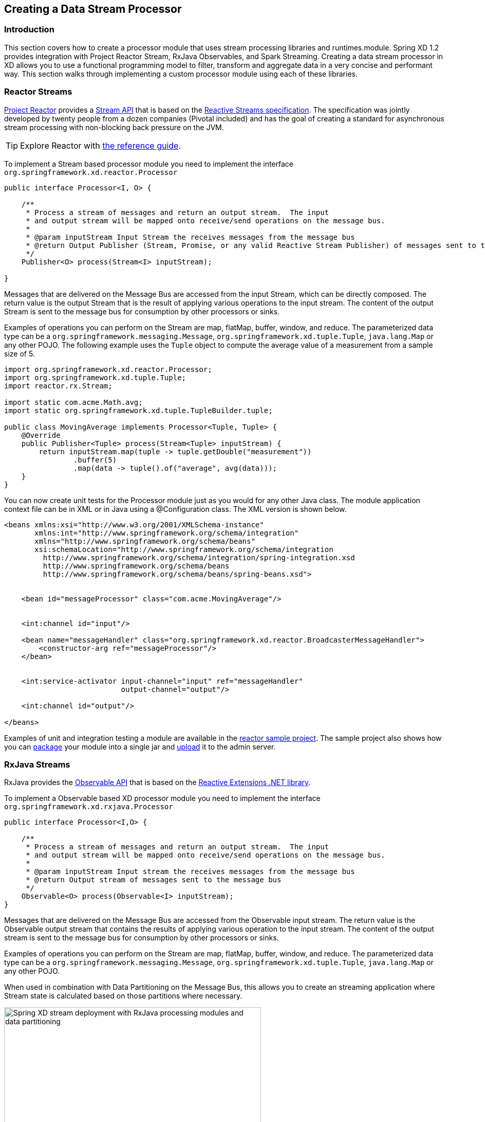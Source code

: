 [[creating-a-data-stream-processor-module]]
== Creating a Data Stream Processor

=== Introduction
This section covers how to create a processor module that uses stream processing libraries and runtimes.module. Spring XD 1.2 provides integration with Project Reactor Stream, RxJava Observables, and Spark Streaming. Creating a data stream processor in XD allows you to use a functional programming model to filter, transform and aggregate data in a very concise and performant way.  This section walks through implementing a custom processor module using each of these libraries.

[[reactor-streams]]
=== Reactor Streams
https://github.com/reactor/reactor[Project Reactor] provides a https://reactor.github.io/docs/api/2.0.2.RELEASE/reactor/rx/Stream.html[Stream API] that is based on the http://www.reactive-streams.org/[Reactive Streams specification]. The specification was jointly developed by twenty people from a dozen companies (Pivotal included) and has the goal of creating a standard for asynchronous stream processing with non-blocking back pressure on the JVM.

[TIP]
Explore Reactor with http://projectreactor.io/docs/reference/[the reference guide].

To implement a Stream based processor module you need to implement the interface `org.springframework.xd.reactor.Processor`

[source,java]
----
public interface Processor<I, O> {

    /**
     * Process a stream of messages and return an output stream.  The input
     * and output stream will be mapped onto receive/send operations on the message bus.
     *
     * @param inputStream Input Stream the receives messages from the message bus
     * @return Output Publisher (Stream, Promise, or any valid Reactive Stream Publisher) of messages sent to the message bus
     */
    Publisher<O> process(Stream<I> inputStream);

}
----

Messages that are delivered on the Message Bus are accessed from the input Stream, which can be directly composed.  The return value is the output Stream that is the result of applying various operations to the input stream.  The content of the output Stream is sent to the message bus for consumption by other processors or sinks.

Examples of operations you can perform on the Stream are map, flatMap, buffer, window, and reduce. The parameterized data type can be a `org.springframework.messaging.Message`, `org.springframework.xd.tuple.Tuple`, `java.lang.Map` or any other POJO.  The following example uses the `Tuple` object to compute the average value of a measurement from a sample size of 5.

[source,java]
----
import org.springframework.xd.reactor.Processor;
import org.springframework.xd.tuple.Tuple;
import reactor.rx.Stream;

import static com.acme.Math.avg;
import static org.springframework.xd.tuple.TupleBuilder.tuple;

public class MovingAverage implements Processor<Tuple, Tuple> {
    @Override
    public Publisher<Tuple> process(Stream<Tuple> inputStream) {
        return inputStream.map(tuple -> tuple.getDouble("measurement"))
                .buffer(5)
                .map(data -> tuple().of("average", avg(data)));
    }
}
----

You can now create unit tests for the Processor module just as you would for any other Java class.  The module application context file can be in XML or in Java using a @Configuration class.  The XML version is shown below.

[source,xml]
----
<beans xmlns:xsi="http://www.w3.org/2001/XMLSchema-instance"
       xmlns:int="http://www.springframework.org/schema/integration"
       xmlns="http://www.springframework.org/schema/beans"
       xsi:schemaLocation="http://www.springframework.org/schema/integration 
         http://www.springframework.org/schema/integration/spring-integration.xsd
         http://www.springframework.org/schema/beans 
	 http://www.springframework.org/schema/beans/spring-beans.xsd">


    <bean id="messageProcessor" class="com.acme.MovingAverage"/>


    <int:channel id="input"/>

    <bean name="messageHandler" class="org.springframework.xd.reactor.BroadcasterMessageHandler">
        <constructor-arg ref="messageProcessor"/>
    </bean>


    <int:service-activator input-channel="input" ref="messageHandler"
                           output-channel="output"/>

    <int:channel id="output"/>

</beans>
----

Examples of unit and integration testing a module are available in the https://github.com/spring-projects/spring-xd-samples/tree/master/reactor-moving-average[reactor sample project].  The sample project also shows how you can https://github.com/spring-projects/spring-xd/wiki/Modules#module-packaging[package] your module into a single jar and https://github.com/spring-projects/spring-xd/wiki/Creating-a-Processor-Module#register-the-module[upload] it to the admin server.

[[rxjava-streams]]
=== RxJava Streams
RxJava provides the http://reactivex.io/RxJava/javadoc/rx/Observable.html[Observable API] that is based on the http://msdn.microsoft.com/en-us/data/gg577609.aspx[Reactive Extensions .NET library].

To implement a Observable based XD processor module you need to implement the interface `org.springframework.xd.rxjava.Processor`

[source,java]
----
public interface Processor<I,O> {

    /**
     * Process a stream of messages and return an output stream.  The input
     * and output stream will be mapped onto receive/send operations on the message bus.
     *
     * @param inputStream Input stream the receives messages from the message bus
     * @return Output stream of messages sent to the message bus
     */
    Observable<O> process(Observable<I> inputStream);
}
----

Messages that are delivered on the Message Bus are accessed from the Observable input stream.  The return value is the Observable output stream that contains the results of applying various operation to the input stream.  The content of the output stream is sent to the message bus for consumption by other processors or sinks.

Examples of operations you can perform on the Stream are map, flatMap, buffer, window, and reduce.  The parameterized data type can be a `org.springframework.messaging.Message`, `org.springframework.xd.tuple.Tuple`, `java.lang.Map` or any other POJO.  

When used in combination with Data Partitioning on the Message Bus, this allows you to create an streaming application where Stream state is calculated based on those partitions where necessary.

image::images/rxjava-partitioning-1.png[Spring XD stream deployment with RxJava processing modules and data partitioning, width=500]

In this deployment the data that is sent to the RxJava processing modules from the HTTP sources is partitioned such that the 'red' data always goes to the 'red' stream processing module and so on for the other colors.  The next hop of processing, where writing to HDFS occurs, does not require data partitioning, so the message load can be shared across the HDFS sink instances.

There can be as many layers of RxJava Stream processing as you require, allowing you to collocate specific functional operations as you see fit within a single JVM or to distribute across multiple JVMs.

image::images/rxjava-partitioning-2.png[Spring XD stream deployment with multiple layers of RxJava processing modules, width=500]

The following example uses the `Tuple` object to compute the average value of a measurement from a sample size of 5.

[source,java]
----
import org.springframework.xd.rxjava.Processor;
import org.springframework.xd.tuple.Tuple;
import rx.Observable;

import static com.acme.Math.avg;
import static org.springframework.xd.tuple.TupleBuilder.tuple;

public class MovingAverage implements Processor<Tuple, Tuple> {

    @Override
    public Observable<Tuple> process(Observable<Tuple> inputStream) {
        return inputStream.map(tuple -> tuple.getDouble("measurement"))
                .buffer(5)
                .map(data -> tuple().of("average", avg(data)));
    }
}
----
You can now create unit tests for the Processor module as you would for any other Java class.  The module application context file can be in XML or in Java using a @Configuration class.  The XML version is shown below.

[source,xml]
----
<beans xmlns:xsi="http://www.w3.org/2001/XMLSchema-instance"
       xmlns:int="http://www.springframework.org/schema/integration"
       xmlns="http://www.springframework.org/schema/beans"
       xsi:schemaLocation="http://www.springframework.org/schema/integration 
         http://www.springframework.org/schema/integration/spring-integration.xsd
         http://www.springframework.org/schema/beans 
	 http://www.springframework.org/schema/beans/spring-beans.xsd">


    <bean id="messageProcessor" class="com.acme.MovingAverage"/>


    <!-- Using a SubjectMessageHandler to share Observerable state across threads -->

    <int:channel id="input"/>

    <bean name="messageHandler" class="org.springframework.xd.rxjava.SubjectMessageHandler">
        <constructor-arg ref="messageProcessor"/>
    </bean>


    <int:service-activator input-channel="input" ref="messageHandler"
                           output-channel="output"/>

    <int:channel id="output"/>

</beans>
----

Examples of unit and integration testing a module are available in the https://github.com/spring-projects/spring-xd-samples/tree/master/rxjava-moving-average[RxJava Moving Average sample project].  The sample project also shows how you can https://github.com/spring-projects/spring-xd/wiki/Modules#module-packaging[package] your module into a single jar and https://github.com/spring-projects/spring-xd/wiki/Creating-a-Processor-Module#register-the-module[upload] it to the admin server.

==== Scheduling
There are two `MessageHandler` implementations that you can choose from, `SubjectMessageHandler` and `MultipleSubjectMessageHandler`.  

`SubjectMessageHandler` uses a single `SerializedSubject` to process messages that were received from the Message Bus.  This subject, downcast to Observable, is what is passed into the process method.  Using `SubjectMessageHandler` has the advantage that the state of the Observabale input stream can be shared across all the Message Bus dispatcher threads that are invoking `onNext`.  It has the disadvantage that the processing and consumption of the Observable output stream (that sends messages to the Message Bus) will execute serially on one of the dispatcher threads.  Note you can modify what thread the Observable output stream will use by calling `observeOn` before returning the output stream from your processor.

`MultipleSubjectMessageHandler` uses multiple Subjects to perform processing.  A Spring Expression Language (SpEL) expression is used to map the incoming message to a specific Subject to use for processing.  Using `MultipleSubjectMessageHandler` has the advantage that it can use all Message Bus dispatcher threads.  It has the disadvantage in that each Observable input stream has its own state, which may not be desirable for certain types of aggregate calculations that should see all of the data.  A common partition expression to use is `T(java.lang.Thread).currentThread().getId()` so that a Subject will be created per thread.  

[source,xml]
----

    <bean name="messageHandler" class="org.springframework.xd.rxjava.MultipleSubjectMessageHandler">
        <constructor-arg ref="messageProcessor"/>
        <constructor-arg value="T(java.lang.Thread).currentThread().getId()"/>
    </bean>

----

The satisfies the contract to have single threaded access to a Subject.  Another interesting partition expression to use in the case of the Kafka Message Bus is `header['kafka_partition_id']`.  This will create a Subject per Kafka partition that represents an ordered sequence of events.  The XD Kafka Message Bus statically maps partitions to dispatcher threads to there is only single threaded access toa Subject.

[[spark-streaming]]
=== Spark streaming

Spring XD integrates with Spark streaming so that the streaming data computation logic can be run on a **Spark cluster**. Spring XD runs the `Spark Driver` as an XD module (processor or sink) in the XD container while the Spark streaming `reliable receiver` and the data computation is done at the `Spark Cluster`.

This provides advantage over connecting to various streaming sources while running the computation logic on Spark cluster. Running the spark driver on the XD container also provides automatic failover capabilities in case of driver failure.

With Spark Streaming, events are processed at the `micro batch level` via DStreams, which represent a continuous flow of partitioned RDDs. Setting up a Spark Streaming module within XD can be beneficial when adding streaming data computation logic for a `tapped` XD stream. While the primary stream processes events one at a time (through the regular XD modules), the tapped stream will become a `source` for the Spark Streaming module.

Lets discuss a real world scenario of data collection and doing some analytics on it.

```
stream create mainstream --definition "mqtt | filter1: <some filtering> | hdfs"  
stream create sparkstream1 --definition "tap:stream:mainstream.filter1 > <some XD sink>"
stream create sparkstream2 --definition "tap:stream:mainstream.filter1 > spark-streaming-processor-module2 | spark-streaming-sinkmodule1"
stream create sparkstream3 --definition "tap:stream:mainstream.filter1 > spark-streaming-sinkmodule2"
```
In the above set of streams, consider a primary stream that collects data `one at a time` from various sensors and stores that `raw` data into HDFS, after only same basic filtering. At the same time, there are a few other streams that perform analytics on the data being collected at `micro-batch level`. Here, the tapped stream’s source can be reliable or durable based on the `messagebus` implementation, and this data is processed (at the micro batch level) by the Spark Streaming module. This allows the developer to choose the stream data processing based on the use case.

One can also add a `tap` at the output of the Spark streaming `processor` module.
For instance, adding a tap at the output of `sparkstream2`'s Spark stream processor would be:

```
stream create tapSparkStream --definition "tap:stream:sparkstream2.spark-streaming-processor-module2 > <some XD sink>"
```
==== Writing a spark streaming module

Spring XD provides **Java** and **Scala** based interfaces which expose a `process` method that the spark streaming developer would implement. This method processes the input DStream received by the spark streaming `receiver`. In case of XD processor module this method would return an output DStream. In case of XD sink module, it would write the computed data into file system, HDFS etc., (for example saveAsTextFiles(), saveAsHadoopFiles() using Spark APIs).

For **Java** based implementation, the interface `org.springframework.xd.spark.streaming.java.Processor` is defined

[source,java]
----
       public interface Processor<I extends JavaDStreamLike, O extends JavaDStreamLike> extends SparkStreamingSupport {

	/**
	 * Processes the input DStream and optionally returns an output DStream.
	 *
	 * @param input the input DStream
	 * @return output DStream (optional, may be null)
	 */
	O process(I input);
}
----
It is recommended to write the implementation in https://databricks.com/blog/2014/04/14/spark-with-java-8.html[Java 8].

For **Scala** based implementation, the trait `org.springframework.xd.spark.streaming.scala.Processor` is defined

[source,scala]
----
trait Processor[I, O] extends SparkStreamingSupport {

  /**
   * Processes the input DStream and optionally returns an output DStream.
   *
   * @param input the input DStream from the receiver
   * @return output DStream (optional, may be null)
   */
  def process(input: ReceiverInputDStream[I]): DStream[O]
----

When creating an XD processor/sink module, developer would implement this interface and make the module archive (along with its dependencies) available in the modules registry.

To set the Spark configuration properties when developing spark streaming module, the developer can use `org.springframework.xd.spark.streaming.SparkConfig` annotation on the method that returns type `java.util.Properties`.

To add default spark streaming command line options for the spark streaming module and to let XD admin know this is spark streaming module, following entry should be added in module registry module config properties (for example: modules/processor/spark-wordcount/config/spark-wordcount.properties):

```
options_class=org.springframework.xd.spark.streaming.DefaultSparkStreamingModuleOptionsMetadata
```
Developer can extend this to provide more custom command line options. By default, the following module options are supported for the spark streaming module:

* batchInterval (the time interval in millis for batching the stream events)
* storageLevel (the streaming data persistence storage level)
  
**Note**

If you are using **Java7** to run Spring XD, then make sure to set the **JAVA_OPTS** to increase `-XX:MaxPermSize` to avoid `PermGen` issue on the XD container where the spark driver would be running.

==== How this works

When a Spark streaming processor (a processor or a sink) that implements `Processor` interface above is deployed, the `SparkDriver` sets up the streaming context and runs as an XD module inside the **XD container**.

This sets up Spark streaming receiver (in case of processor and sink) in spark cluster that connects to XD upstream module's output channel in the message bus. Also note that this receiver is a `reliable` Spark streaming receiver (if you use `rabbit` or `kafka` as message-bus) out of the box. This is implemented using manual acknowledgement and explicit offset management on Rabbit and Kafka respectively.
The `MessageBusReceiver` makes the incoming messages available for the computation in spark cluster as DStreams. If the streaming module is of XD processor type then the computed messages are pushed to the downstream module by `MessageBusSender`. The MessageBusSender binds to the downstream module's input channel which subsequently connects to any of the XD processor or sink modules.

It is important to note that the MessageBusReceiver, streaming processor computation and the MessageBusSender run on **Spark cluster**.

image::images/sparkstreaming.png[Spring XD spark streaming modules and data partitioning, width=500]

==== Failover and recovery

Spark streaming integration supports `automatic failover` capability on `spark driver failure`. In case of driver module failure, the module will get automatically re-deployed on another available XD container.
Also, the underlying Spark streaming receiver is a `reliable` receiver when using `RabbitMQ` or `Kafka` as the messagebus. This will make sure all the messages are always acknowledged and processed reliably in Spark.

==== Module Type Conversion

Spark streaming modules avail the out of the box module type conversion support from Spring XD. A spark streaming processor module can specify `inputType` and `outputType` while a spark streaming sink module can specify `inputType` to denote the `contentType` of the incoming/outgoing messages before they get ingested into/written out of spark streaming module.

```
stream create mainstream --definition "mqtt | filter1: <some filtering> | hdfs"  
stream create sparkstream1 --definition "tap:mainstream:filter1 > spark-streaming-processor-module1 --inputType=application/json --outputType=application/x-xd-tuple | <some XD sink>"
stream create sparkstream2 --definition "tap:mainstream:filter1 > spark-streaming-processor-module2 | spark-streaming-sinkmodule1"
stream create sparkstream3 --definition "tap:mainstream:filter1 > spark-streaming-sinkmodule2 --inputType=text/plain"
```
For info on module type conversion, please refer https://github.com/spring-projects/spring-xd/wiki/Type-conversion[here]

==== XD processor module examples

Java based implementation

[source,java]
----
import java.util.Arrays;
import java.util.Properties;

import org.apache.spark.api.java.function.FlatMapFunction;
import org.apache.spark.api.java.function.Function2;
import org.apache.spark.api.java.function.PairFunction;
import org.apache.spark.streaming.api.java.JavaDStream;
import org.apache.spark.streaming.api.java.JavaPairDStream;

import org.springframework.xd.spark.streaming.SparkConfig;
import org.springframework.xd.spark.streaming.java.Processor;

import scala.Tuple2;

@SuppressWarnings({ "serial" })
public class WordCount implements Processor<JavaDStream<String>, JavaPairDStream<String, Integer>> {

	@Override
	public JavaPairDStream<String, Integer> process(JavaDStream<String> input) {
		JavaDStream<String> words = input.flatMap(new FlatMapFunction<String, String>() {

			@Override
			public Iterable<String> call(String x) {
				return Arrays.asList(x.split(" "));
			}
		});
		JavaPairDStream<String, Integer> wordCounts = words.mapToPair(new PairFunction<String, String, Integer>() {

			@Override
			public Tuple2<String, Integer> call(String s) {
				return new Tuple2<String, Integer>(s, 1);
			}
		}).reduceByKey(new Function2<Integer, Integer, Integer>() {

			@Override
			public Integer call(Integer i1, Integer i2) {
				return i1 + i2;
			}
		});
		return wordCounts;
	}

	@SparkConfig
	public Properties getSparkConfigProperties() {
		Properties props = new Properties();
		props.setProperty(SPARK_MASTER_URL_PROP, "local[4]");
		return props;
	}
}

----

Scala based implementation

[source,scala]
----
import java.util.Properties

import org.apache.spark.streaming.StreamingContext._
import org.apache.spark.streaming.dstream.{DStream, ReceiverInputDStream}
import org.springframework.xd.spark.streaming.SparkConfig
import org.springframework.xd.spark.streaming.scala.Processor

class WordCount extends Processor[String, (String, Int)] {

  def process(input: ReceiverInputDStream[String]): DStream[(String, Int)] = {
      val words = input.flatMap(_.split(" "))
      val pairs = words.map(word => (word, 1))
      val wordCounts = pairs.reduceByKey(_ + _)
      wordCounts
  }

  @SparkConfig
  def properties : Properties = {
    val props = new Properties()
    props.setProperty("spark.master", "local[4]")
    props
  }

}
----

== XD sink module example

Java based implementation

[source,java]
----
import java.io.BufferedWriter;
import java.io.File;
import java.io.FileWriter;
import java.io.IOException;
import java.util.Iterator;
import java.util.Properties;

import org.apache.spark.api.java.JavaRDD;
import org.apache.spark.api.java.function.Function;
import org.apache.spark.api.java.function.VoidFunction;
import org.apache.spark.streaming.api.java.JavaDStream;

import org.springframework.xd.spark.streaming.SparkConfig;
import org.springframework.xd.spark.streaming.java.Processor;

@SuppressWarnings({ "serial" })
public class FileLogger implements Processor<JavaDStream<String>, JavaDStream<String>> {

	private File file;

	public void setPath(String filePath) {
		file = new File(filePath);
		if (!file.exists()) {
			try {
				file.createNewFile();
			}
			catch (IOException ioe) {
				throw new RuntimeException(ioe);
			}
		}
	}

	@SparkConfig
	public Properties getSparkConfigProperties() {
		Properties props = new Properties();
		props.setProperty("spark.master", "local[4]");
		return props;
	}

	@Override
	public JavaDStream<String> process(JavaDStream<String> input) {
		input.foreachRDD(new Function<JavaRDD<String>, Void>() {

			@Override
			public Void call(JavaRDD<String> rdd) {
				rdd.foreachPartition(new VoidFunction<Iterator<String>>() {

					@Override
					public void call(Iterator<String> items) throws Exception {
						FileWriter fw;
						BufferedWriter bw = null;
						try {
							fw = new FileWriter(file.getAbsoluteFile());
							bw = new BufferedWriter(fw);
							while (items.hasNext()) {
								bw.append(items.next() + System.lineSeparator());
							}
						}
						catch (IOException ioe) {
							throw new RuntimeException(ioe);
						}
						finally {
							if (bw != null) {
								bw.close();
							}
						}
					}
				});
				return null;
			}
		});
		return null;
	}

}
----

Scala based implementation

[source,scala]
----
import java.io.{BufferedWriter, File, FileWriter, IOException}
import java.util.Properties

import org.apache.spark.streaming.dstream.{DStream, ReceiverInputDStream}
import org.springframework.xd.spark.streaming.SparkConfig
import org.springframework.xd.spark.streaming.scala.Processor

class FileLogger extends Processor[String, String] {

  var file: File = null

  def setPath(filePath: String) {
    file = new File(filePath)
    if (!file.exists) {
      try {
        file.createNewFile
      }
      catch {
        case ioe: IOException => {
          throw new RuntimeException(ioe)
        }
      }
    }
  }

  @SparkConfig def getSparkConfigProperties: Properties = {
    val props: Properties = new Properties
    props.setProperty("spark.master", "local[4]")
    return props
  }

  def process(input: ReceiverInputDStream[String]): DStream[String] = {
      input.foreachRDD(rdd => {
        rdd.foreachPartition(partition => {
          var fw: FileWriter = null
          var bw: BufferedWriter = null
          try {
            fw = new FileWriter(file.getAbsoluteFile)
            bw = new BufferedWriter(fw)
            while (partition.hasNext) {
              bw.append(partition.next.toString + System.lineSeparator)
            }
          }
          catch {
            case ioe: IOException => {
              throw new RuntimeException(ioe)
            }
          }
          finally {
            if (bw != null) {
              bw.close
            }
          }
        })
      })
    null
  }
}
----
Checkout some https://github.com/spring-projects/spring-xd/tree/master/spring-xd-spark-streaming/src/main/java/org/springframework/xd/spark/streaming/examples[examples], https://github.com/spring-projects/spring-xd/tree/master/spring-xd-spark-streaming-tests/src/test/resources/spring-xd/xd/modules[module configurations] and https://github.com/spring-projects/spring-xd/tree/master/spring-xd-spark-streaming-tests/src/test/java/org/springframework/xd/spark/streaming[tests]

